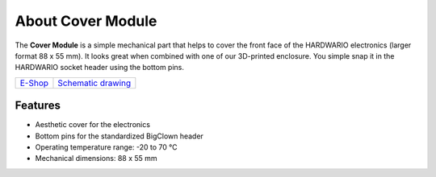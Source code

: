 ##################
About Cover Module
##################

.. image:: ../_static/hardware/about_cover/cover-module.png
   :align: center
   :scale: 51%
   :alt: Cover Module

The **Cover Module** is a simple mechanical part that helps to cover the front face of the HARDWARIO electronics (larger format 88 x 55 mm).
It looks great when combined with one of our 3D-printed enclosure.
You simple snap it in the HARDWARIO socket header using the bottom pins.

+-------------------------------------------------------+--------------------------------------------------------------------------------------------------+
| `E-Shop <https://shop.hardwario.com/cover-module/>`_  | `Schematic drawing <https://github.com/hardwario/bc-hardware/tree/master/out/bc-module-cover>`_  |
+-------------------------------------------------------+--------------------------------------------------------------------------------------------------+

********
Features
********

- Aesthetic cover for the electronics
- Bottom pins for the standardized BigClown header
- Operating temperature range: -20 to 70 °C
- Mechanical dimensions: 88 x 55 mm

